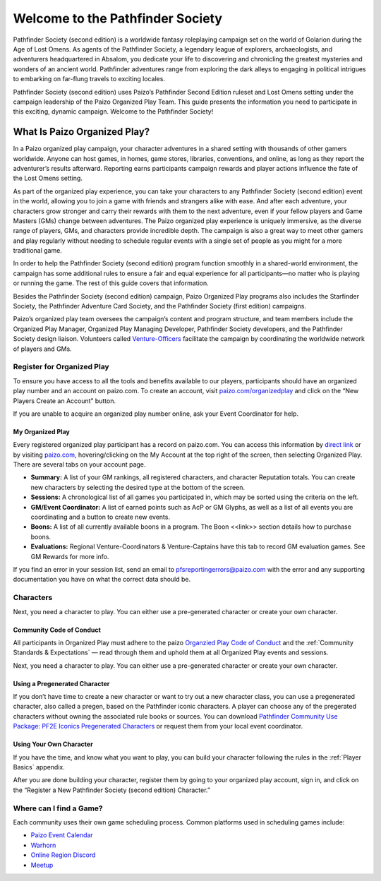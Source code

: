 ###################################
Welcome to the Pathfinder Society
###################################

Pathfinder Society (second edition) is a worldwide fantasy roleplaying campaign set on the world of Golarion during the Age of Lost Omens. As agents of the Pathfinder Society, a legendary league of explorers, archaeologists, and adventurers headquartered in Absalom, you dedicate your life to discovering and chronicling the greatest mysteries and wonders of an ancient world. Pathfinder adventures range from exploring the dark alleys to engaging in political intrigues to embarking on far-flung travels to exciting locales.

Pathfinder Society (second edition) uses Paizo’s Pathfinder Second Edition ruleset and Lost Omens setting under the campaign leadership of the Paizo Organized Play Team. This guide presents the information you need to participate in this exciting, dynamic campaign. Welcome to the Pathfinder Society!

***********************************
What Is Paizo Organized Play?
***********************************

In a Paizo organized play campaign, your character adventures in a shared setting with thousands of other gamers worldwide. Anyone can host games, in homes, game stores, libraries, conventions, and online, as long as they report the adventurer’s results afterward. Reporting earns participants campaign rewards and player actions influence the fate of the Lost Omens setting. 

As part of the organized play experience, you can take your characters to any Pathfinder Society (second edition) event in the world, allowing you to join a game with friends and strangers alike with ease. And after each adventure, your characters grow stronger and carry their rewards with them to the next adventure, even if your fellow players and Game Masters (GMs) change between adventures. The Paizo organized play experience is uniquely immersive, as the diverse range of players, GMs, and characters provide incredible depth. The campaign is also a great way to meet other gamers and play regularly without needing to schedule regular events with a single set of people as you might for a more traditional game.

In order to help the Pathfinder Society (second edition) program function smoothly in a shared-world environment, the campaign has some additional rules to ensure a fair and equal experience for all participants—no matter who is playing or running the game. The rest of this guide covers that information. 

Besides the Pathfinder Society (second edition) campaign, Paizo Organized Play programs also includes the Starfinder Society, the Pathfinder Adventure Card Society, and the Pathfinder Society (first edition) campaigns. 

Paizo’s organized play team oversees the campaign’s content and program structure, and team members include the Organized Play Manager, Organized Play Managing Developer, Pathfinder Society developers, and the Pathfinder Society design liaison. Volunteers called `Venture-Officers <http://www.organizedplayfoundation.org/paizo/volunteer-coordinator-page/>`_ facilitate the campaign by coordinating the worldwide network of players and GMs. 

Register for Organized Play
====================================

To ensure you have access to all the tools and benefits available to our players, participants should have an organized play number and an account on paizo.com. To create an account, visit `paizo.com/organizedplay <https://paizo.com/organizedplay>`_ and click on the “New Players Create an Account” button.
 
If you are unable to acquire an organized play number online, ask your Event Coordinator for help.

My Organized Play
-----------------------------------------
Every registered organized play participant has a record on paizo.com. You can access this information by `direct link <https://paizo.com/organizedPlay/myAccount>`_ or by visiting `paizo.com <http://paizo.com/>`_, hovering/clicking on the My Account at the top right of the screen, then selecting Organized Play. There are several tabs on your account page. 

- **Summary:** A list of your GM rankings, all registered characters, and character Reputation totals. You can create new characters by selecting the desired type at the bottom of the screen.
- **Sessions:** A chronological list of all games you participated in, which may be sorted using the criteria on the left. 
- **GM/Event Coordinator:** A list of earned points such as AcP or GM Glyphs, as well as a list of all events you are coordinating and a button to create new events.
- **Boons:** A list of all currently available boons in a program. The Boon <<link>> section details how to purchase boons.
- **Evaluations:** Regional Venture-Coordinators & Venture-Captains have this tab to record GM evaluation games. See GM Rewards for more info.

If you find an error in your session list, send an email to pfsreportingerrors@paizo.com with the error and any supporting documentation you have on what the correct data should be.

Characters
==============
Next, you need a character to play. You can either use a pre-generated character or create your own character.

Community Code of Conduct
-----------------------------------------
All participants in Organized Play must adhere to the paizo `Organzied Play Code of Conduct <http://www.organizedplayfoundation.org/paizo/volunteer-coordinator-page/>`_ and the :ref:`Community Standards & Expectations` — read through them and uphold them at all Organized Play events and sessions.

Next, you need a character to play. You can either use a pre-generated character or create your own character.

Using a Pregenerated Character
-----------------------------------------
If you don’t have time to create a new character or want to try out a new character class, you can use a pregenerated character, also called a pregen, based on the Pathfinder iconic characters. A player can choose any of the pregerated characters without owning the associated rule books or sources. You can download `Pathfinder Community Use Package: PF2E Iconics Pregenerated Characters <https://paizo.com/products/btq01zt5>`_ or request them from your local event coordinator.

Using Your Own Character
-----------------------------------------
If you have the time, and know what you want to play, you can build your character following the rules in the :ref:`Player Basics` appendix.

After you are done building your character, register them by going to your organized play account, sign in, and click on the “Register a New Pathfinder Society (second edition) Character.”

Where can I find a Game?
====================================
Each community uses their own game scheduling process. Common platforms used in scheduling games include:

- `Paizo Event Calendar <http://paizo.com/organizedplay/events>`_
- `Warhorn <http://warhorn.net/>`_
- `Online Region Discord <http://pfschat.com/>`_
- `Meetup <http://www.meetup.com/>`_
